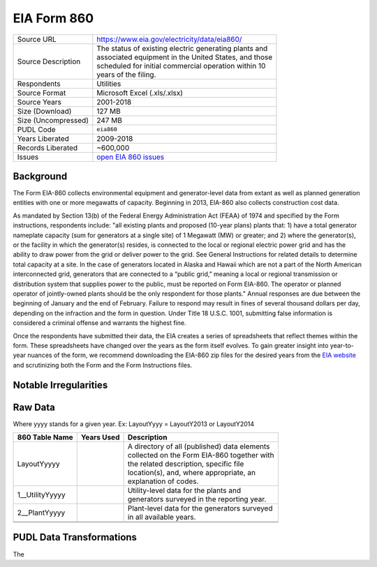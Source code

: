 ===============================================================================
EIA Form 860
===============================================================================

=================== ===========================================================
Source URL          https://www.eia.gov/electricity/data/eia860/
Source Description  | The status of existing electric generating plants and
                    | associated equipment in the United States, and those
                    | scheduled for initial commercial operation within 10
                    | years of the filing.
Respondents         Utilities
Source Format       Microsoft Excel (.xls/.xlsx)
Source Years        2001-2018
Size (Download)     127 MB
Size (Uncompressed) 247 MB
PUDL Code           ``eia860``
Years Liberated     2009-2018
Records Liberated   ~600,000
Issues              `open EIA 860 issues <https://github.com/catalyst-cooperative/pudl/issues?utf8=%E2%9C%93&q=is%3Aissue+is%3Aopen+label%3Aeia860>`__
=================== ===========================================================

Background
^^^^^^^^^^

The Form EIA-860 collects environmental equipment and generator-level data from
extant as well as planned generation entities with one or more megawatts of
capacity. Beginning in 2013, EIA-860 also collects construction cost data.

As mandated by Section 13(b) of the Federal Energy Administration Act (FEAA) of
1974 and specified by the Form instructions, respondents include:
"all existing plants and proposed (10-year plans) plants that: 1) have a total
generator nameplate capacity (sum for generators at a single site) of 1 Megawatt
(MW) or greater; and 2) where the generator(s), or the facility in which the
generator(s) resides, is connected to the local or regional electric power grid
and has the ability to draw power from the grid or deliver power to the grid. See
General Instructions for related details to determine total capacity at a site.
In the case of generators located in Alaska and Hawaii which are not a part of the
North American interconnected grid, generators that are connected to a “public grid,”
meaning a local or regional transmission or distribution system that supplies power
to the public, must be reported on Form EIA-860. The operator or planned operator
of jointly-owned plants should be the only respondent for those ﻿plants." Annual
responses are due between the beginning of January and the end of February. Failure
to respond may result in fines of several thousand dollars per day, depending on
the infraction and the form in question. Under Title 18 U.S.C. 1001, submitting
false information is considered a criminal offense and warrants the highest fine.

Once the respondents have submitted their data, the EIA creates a series of
spreadsheets that reflect themes within the form. These spreadsheets have changed
over the years as the form itself evolves. To gain greater insight into year-to-year
nuances of the form, we recommend downloading the EIA-860 zip files for the desired
years from the `EIA website <https://www.eia.gov/electricity/data/eia860/>`__ and
scrutinizing both the Form and the Form Instructions files.

Notable Irregularities
^^^^^^^^^^^^^^^^^^^^^^

Raw Data
^^^^^^^^

Where yyyy stands for a given year. Ex: LayoutYyyy = LayoutY2013 or LayoutY2014

+-----------------+--------------+-----------------------------------------------+
| 860 Table Name  | Years Used   | Description                                   |
+=================+==============+===============================================+
| LayoutYyyyy     |              | | A directory of all (published) data elements|
|                 |              | | collected on the Form EIA-860 together with |
|                 |              | | the related description, specific file      |
|                 |              | | location(s), and, where appropriate, an     |
|                 |              | | explanation of codes.                       |
+-----------------+--------------+-----------------------------------------------+
| 1__UtilityYyyyy |              | | Utility-level data for the plants and       |
|                 |              | | generators surveyed in the reporting year.  |
+-----------------+--------------+-----------------------------------------------+
| 2__PlantYyyyy   |              | | Plant-level data for the generators surveyed|
|                 |              | | in all available years.                     |
+-----------------+--------------+-----------------------------------------------+
+-----------------+--------------+-----------------------------------------------+
+-----------------+--------------+-----------------------------------------------+

PUDL Data Transformations
^^^^^^^^^^^^^^^^^^^^^^^^^

The
